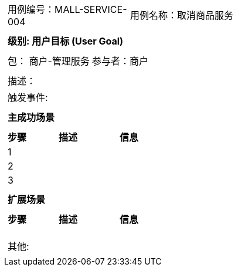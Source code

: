 
[cols="1a"]
|===

|
[frame="none"]
[cols="1,1"]
!===
! 用例编号：MALL-SERVICE-004
! 用例名称：取消商品服务

|
[frame="none"]
[cols="1", options="header"]
!===
! 级别: 用户目标 (User Goal)
!===

|
[frame="none"]
[cols="2"]
!===
! 包： 商户-管理服务
! 参与者：商户
!===

|
[frame="none"]
[cols="1"]
!===
! 描述：
! 触发事件:
!===

|
[frame="none"]
[cols="1", options="header"]
!===
! 主成功场景
!===

|
[frame="none"]
[cols="1,4,2", options="header"]
!===
! 步骤 ! 描述 ! 信息

! 1
!
!

! 2
!
!

! 3
!
!
!===

|
[frame="none"]
[cols="1", options="header"]
!===
! 扩展场景
!===

|
[frame="none"]
[cols="1,4,2", options="header"]

!===
! 步骤 ! 描述 ! 信息

!
!
!

!
!
!

!
!
!
!===

|
[frame="none"]
[cols="1"]
!===
! 其他:
!===
|===
